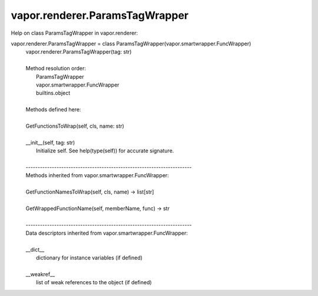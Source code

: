 .. _vapor.renderer.ParamsTagWrapper:


vapor.renderer.ParamsTagWrapper
-------------------------------


Help on class ParamsTagWrapper in vapor.renderer:

vapor.renderer.ParamsTagWrapper = class ParamsTagWrapper(vapor.smartwrapper.FuncWrapper)
 |  vapor.renderer.ParamsTagWrapper(tag: str)
 |  
 |  Method resolution order:
 |      ParamsTagWrapper
 |      vapor.smartwrapper.FuncWrapper
 |      builtins.object
 |  
 |  Methods defined here:
 |  
 |  GetFunctionsToWrap(self, cls, name: str)
 |  
 |  __init__(self, tag: str)
 |      Initialize self.  See help(type(self)) for accurate signature.
 |  
 |  ----------------------------------------------------------------------
 |  Methods inherited from vapor.smartwrapper.FuncWrapper:
 |  
 |  GetFunctionNamesToWrap(self, cls, name) -> list[str]
 |  
 |  GetWrappedFunctionName(self, memberName, func) -> str
 |  
 |  ----------------------------------------------------------------------
 |  Data descriptors inherited from vapor.smartwrapper.FuncWrapper:
 |  
 |  __dict__
 |      dictionary for instance variables (if defined)
 |  
 |  __weakref__
 |      list of weak references to the object (if defined)

